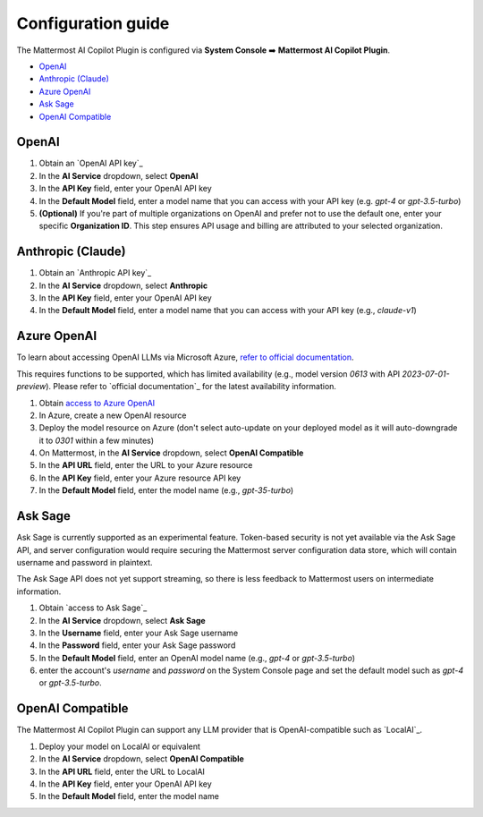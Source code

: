 Configuration guide
===================

The Mattermost AI Copilot Plugin is configured via **System Console** ➡️ **Mattermost AI Copilot Plugin**.

- `OpenAI`_
- `Anthropic (Claude)`_
- `Azure OpenAI`_
- `Ask Sage`_
- `OpenAI Compatible`_

OpenAI
------

1. Obtain an `OpenAI API key`_
2. In the **AI Service** dropdown, select **OpenAI**
3. In the **API Key** field, enter your OpenAI API key
4. In the **Default Model** field, enter a model name that you can access with your API key (e.g. `gpt-4` or `gpt-3.5-turbo`)
5. **(Optional)** If you're part of multiple organizations on OpenAI and prefer not to use the default one, enter your specific **Organization ID**. This step ensures API usage and billing are attributed to your selected organization.

Anthropic (Claude)
------------------

1. Obtain an `Anthropic API key`_
2. In the **AI Service** dropdown, select **Anthropic**
3. In the **API Key** field, enter your OpenAI API key
4. In the **Default Model** field, enter a model name that you can access with your API key (e.g., `claude-v1`)

Azure OpenAI
------------

To learn about accessing OpenAI LLMs via Microsoft Azure, `refer to official documentation`_.

This requires functions to be supported, which has limited availability (e.g., model version `0613` with API `2023-07-01-preview`). Please refer to `official documentation`_ for the latest availability information.

1. Obtain `access to Azure OpenAI`_
2. In Azure, create a new OpenAI resource
3. Deploy the model resource on Azure (don't select auto-update on your deployed model as it will auto-downgrade it to `0301` within a few minutes)
4. On Mattermost, in the **AI Service** dropdown, select **OpenAI Compatible**
5. In the **API URL** field, enter the URL to your Azure resource
6. In the **API Key** field, enter your Azure resource API key
7. In the **Default Model** field, enter the model name (e.g., `gpt-35-turbo`)

Ask Sage
--------

Ask Sage is currently supported as an experimental feature. Token-based security is not yet available via the Ask Sage API, and server configuration would require securing the Mattermost server configuration data store, which will contain username and password in plaintext.

The Ask Sage API does not yet support streaming, so there is less feedback to Mattermost users on intermediate information.

1. Obtain `access to Ask Sage`_
2. In the **AI Service** dropdown, select **Ask Sage**
3. In the **Username** field, enter your Ask Sage username
4. In the **Password** field, enter your Ask Sage password
5. In the **Default Model** field, enter an OpenAI model name (e.g., `gpt-4` or `gpt-3.5-turbo`)
6. enter the account's `username` and `password` on the System Console page and set the default model such as `gpt-4` or `gpt-3.5-turbo`.

OpenAI Compatible
-----------------

The Mattermost AI Copilot Plugin can support any LLM provider that is OpenAI-compatible such as `LocalAI`_.

1. Deploy your model on LocalAI or equivalent
2. In the **AI Service** dropdown, select **OpenAI Compatible**
3. In the **API URL** field, enter the URL to LocalAI
4. In the **API Key** field, enter your OpenAI API key
5. In the **Default Model** field, enter the model name

.. _OpenAI: https://platform.openai.com/account/api-keys
.. _Anthropic (Claude): https://console.anthropic.com/account/keys
.. _Azure OpenAI: https://learn.microsoft.com/en-us/azure/ai-services/openai/overview
.. _Ask Sage: https://asksage.ai
.. _OpenAI Compatible: https://github.com/go-skynet/LocalAI
.. _refer to official documentation: https://learn.microsoft.com/en-us/azure/ai-services/openai/overview
.. _access to Azure OpenAI: https://learn.microsoft.com/en-us/azure/ai-services/openai/overview#how-do-i-get-access-to-azure-openai
